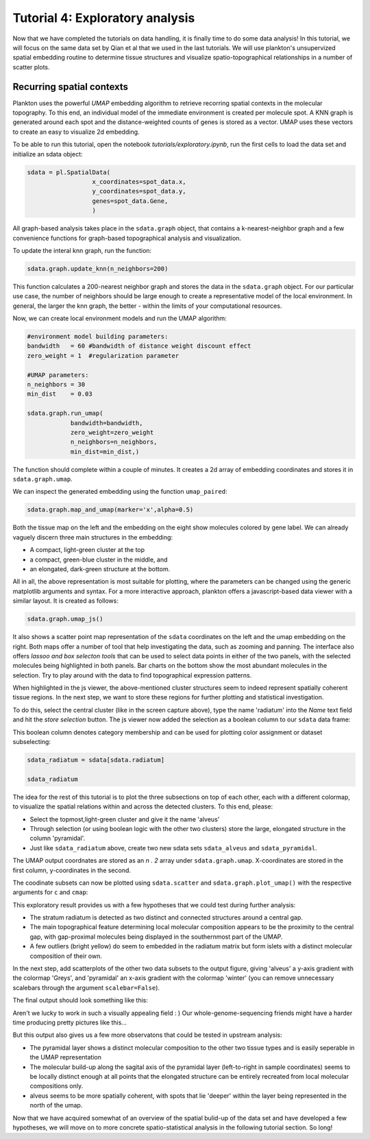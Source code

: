 Tutorial 4: Exploratory analysis
=================================

Now that we have completed the tutorials on data handling, it is finally time to do some data analysis!
In this tutorial, we will focus on the same data set by Qian et al that we used in the last tutorials. We will use plankton's unsupervized spatial embedding routine to determine tissue structures and visualize spatio-topographical relationships in a number of scatter plots.

Recurring spatial contexts
--------------------------

Plankton uses the powerful `UMAP` embedding algorithm to retrieve recorring spatial contexts in the molecular topography. To this end, an individual model of the immediate environment is created per molecule spot. A KNN graph is generated around each spot and the distance-weighted counts of genes is stored as a vector. UMAP uses these vectors to create an easy to visualize 2d embedding.

To be able to run this tutorial, open the notebook `tutorials/exploratory.ipynb`, run the first cells to load the data set and initialize an sdata object:

.. code:: python3

    sdata = pl.SpatialData(
                      x_coordinates=spot_data.x,
                      y_coordinates=spot_data.y,
                      genes=spot_data.Gene,
                      )      

All graph-based analysis takes place in the ``sdata.graph`` object, that contains a k-nearest-neighbor graph and a few convenience functions for graph-based topographical analysis and visualization.

To update the interal knn graph, run the function:

.. code:: python3

    sdata.graph.update_knn(n_neighbors=200)

This function calculates a 200-nearest neighbor graph and stores the data in the ``sdata.graph`` object.
For our particular use case, the number of neighbors should be large enough to create a representative model of the local environment. In general, the larger the knn graph, the better - within the limits of your computational resources.  

Now, we can create local environment models and run the UMAP algorithm:

.. code:: python3

    #environment model building parameters:
    bandwidth   = 60 #bandwidth of distance weight discount effect
    zero_weight = 1  #regularization parameter

    #UMAP parameters:
    n_neighbors = 30
    min_dist    = 0.03

    sdata.graph.run_umap(
                bandwidth=bandwidth,
                zero_weight=zero_weight
                n_neighbors=n_neighbors, 
                min_dist=min_dist,)

The function should complete within a couple of minutes. It creates a 2d array of embedding coordinates and stores it in ``sdata.graph.umap``.

We can inspect the generated embedding using the function ``umap_paired``:

.. code:: python3

    sdata.graph.map_and_umap(marker='x',alpha=0.5)

.. image:: ../imgs/umap_paired.png

Both the tissue map on the left and the embedding on the eight show molecules colored by gene label. We can already vaguely discern three main structures in the embedding: 

* A compact, light-green cluster at the top
* a compact, green-blue cluster in the middle, and 
* an elongated, dark-green structure at the bottom.  

All in all, the above representation is most suitable for plotting, where the parameters can be changed using the generic matplotlib arguments and syntax.
For a more interactive approach, plankton offers a javascript-based data viewer with a similar layout. It is created as follows:

.. code:: python3

    sdata.graph.umap_js()

.. image:: ../imgs/radiatum.gif

It also shows a scatter point map representation of the ``sdata`` coordinates on the left and the umap embedding on the right. Both maps offer a number of tool that help investigating the data, such as zooming and panning. The interface also offers *lassoo and box selecton tools* that can be used to select data points in either of the two panels, with the selected molecules being highlighted in both panels. Bar charts on the bottom show the most abundant molecules in the selection. Try to play around with the data to find topographical expression patterns. 

When highlighted in the js viewer, the above-mentioned cluster structures seem to indeed represent spatially coherent tissue regions. In the next step, we want to store these regions for further plotting and statistical investigation. 

To do this, select the central cluster (like in the screen capture above), type the name 'radiatum' into the *Name* text field and hit the *store selection* button. The js viewer now added the selection as a boolean column to our ``sdata`` data frame:

.. raw:: html

    <style> .dataframe { font-family: Arial, Helvetica, sans-serif; border: 0px; } .dataframe td { border: 0px solid #ddd; padding: 8px; } .dataframe tr:nth-child(even) { background-color: #f2f2f2; } .dataframe tr:hover { background-color: #ddd; } .dataframe th { padding-top: 12px; padding-bottom: 12px; text-align: left; background-color: white; color: black; border: 0px solid white; padding: 8px; border-bottom: 2px solid black; }</style> <table border="1" class="dataframe"> <tdead> <tr style="text-align: right;"> <th></th> <th>g</th> <th>x</th> <th>y</th> <th>gene_id</th> <th>radiatum</th> </tr> </tdead> <tbody> <tr> <td>0</td> <td>Cxcl14</td> <td>110</td> <td>5457</td> <td>24</td> <td>False</td> </tr> <tr> <td>1</td> <td>Plp1</td> <td>-1</td> <td>4735</td> <td>56</td> <td>False</td> </tr> <tr> <td>2</td> <td>Plp1</td> <td>-1</td> <td>4725</td> <td>56</td> <td>False</td> </tr> <tr> <td>3</td> <td>Id2</td> <td>-1</td> <td>4478</td> <td>35</td> <td>False</td> </tr> <tr> <td>4</td> <td>Enpp2</td> <td>-1</td> <td>4455</td> <td>26</td> <td>False</td> </tr> <tr> <td>...</td> <td>...</td> <td>...</td> <td>...</td> <td>...</td> <td>...</td> </tr> <tr> <td>72331</td> <td>Npy</td> <td>7305</td> <td>1257</td> <td>45</td> <td>False</td> </tr> <tr> <td>72332</td> <td>Npy</td> <td>7331</td> <td>1360</td> <td>45</td> <td>False</td> </tr> <tr> <td>72333</td> <td>Npy</td> <td>7425</td> <td>1294</td> <td>45</td> <td>False</td> </tr> <tr> <td>72334</td> <td>Npy</td> <td>7467</td> <td>1287</td> <td>45</td> <td>False</td> </tr> <tr> <td>72335</td> <td>Npy</td> <td>7492</td> <td>1268</td> <td>45</td> <td>False</td> </tr> </tbody> </table> <p>72336 rows × 5 columns</p> 

This boolean column denotes category membership and can be used for plotting color assignment or dataset subselecting:

.. code:: python3

    sdata_radiatum = sdata[sdata.radiatum]

    sdata_radiatum

.. raw:: html

    <style> .dataframe { font-family: Arial, Helvetica, sans-serif; border: 0px; } .dataframe td { border: 0px solid #ddd; padding: 8px; } .dataframe tr:nth-child(even) { background-color: #f2f2f2; } .dataframe tr:hover { background-color: #ddd; } .dataframe th { padding-top: 12px; padding-bottom: 12px; text-align: left; background-color: white; color: black; border: 0px solid white; padding: 8px; border-bottom: 2px solid black; }</style><table border="1" class="dataframe"> <tdead> <tr style="text-align: right;"> <th></th> <th>g</th> <th>x</th> <th>y</th> <th>gene_id</th> <th>radiatum</th> </tr> </tdead> <tbody> <tr> <td>1169</td> <td>Nrn1</td> <td>204</td> <td>4448</td> <td>48</td> <td>True</td>  </tr> <tr> <td>1173</td> <td>Nrn1</td> <td>205</td> <td>4458</td> <td>48</td> <td>True</td>  </tr> <tr> <td>1174</td> <td>Nrn1</td> <td>205</td> <td>4449</td> <td>48</td> <td>True</td>  </tr> <tr> <td>1187</td> <td>Nrn1</td> <td>210</td> <td>4453</td> <td>48</td> <td>True</td>  </tr> <tr> <td>1202</td> <td>Id2</td> <td>214</td> <td>4323</td> <td>35</td> <td>True</td>  </tr> <tr> <td>...</td> <td>...</td> <td>...</td> <td>...</td> <td>...</td> <td>...</td> </tr> <tr> <td>72138</td> <td>Npy</td> <td>5985</td> <td>1343</td> <td>45</td> <td>True</td>  </tr> <tr> <td>72140</td> <td>Npy</td> <td>5991</td> <td>1348</td> <td>45</td> <td>True</td>  </tr> <tr> <td>72142</td> <td>Npy</td> <td>6002</td> <td>1357</td> <td>45</td> <td>True</td>  </tr> <tr> <td>72164</td> <td>Npy</td> <td>6243</td> <td>1550</td> <td>45</td> <td>True</td>  </tr> <tr> <td>72174</td> <td>Npy</td> <td>6324</td> <td>1634</td> <td>45</td> <td>True</td>  </tr> </tbody> </table>

The idea for the rest of this tutorial is to plot the three subsections on top of each other, each with a different colormap, to visualize the spatial relations within and across the detected clusters. To this end, please:

* Select the topmost,light-green cluster and give it the name 'alveus'
* Through selection (or using boolean logic with the other two clusters) store the large, elongated structure in the column 'pyramidal'.
* Just like ``sdata_radiatum`` above, create two new sdata sets ``sdata_alveus`` and ``sdata_pyramidal``.

The UMAP output coordnates are stored as an *n . 2* array under ``sdata.graph.umap``. X-coordinates are stored in the first column, y-coordinates in the second.

The coodinate subsets can now be plotted using ``sdata.scatter`` and ``sdata.graph.plot_umap()`` with the respective arguments for ``c`` and ``cmap``:

.. image:: ../imgs/radiatum-autumn.png
    :width: 0

.. image:: ../imgs/radiatum-autumn-umap.png
    :width: 0

.. raw:: html

    <style> .custom-grid-container { display: grid; grid-template-columns: 50% 50%; padding: 10px; padding-bottom: 40px; } .custom-grid-item { border: 1px solid rgba(0, 0, 0, 0.0); }</style><div class='custom-grid-container'> <div class="custom-grid-item" style="padding-bottom:0px"> <div class="highlight-python3 notranslate"> <div class="highlight"> <pre><span></span><span class="c1">#extract umap's y-coordinates:</span>
    <span class="n">umap_y</span> <span class="o">=</span> <span class="n">sdata_radiatum</span><span class="o">.</span><span class="n">graph</span><span class="o">.</span><span class="n">umap</span><span class="p">[:,</span><span class="mi">1</span><span class="p">]</span>

    <span class="c1">#plot umap with color grading:</span>
    <span class="n">sdata_radiatum</span><span class="o">.</span><span class="n">graph</span><span class="o">.</span><span class="n">plot_umap</span><span class="p">(</span><span class="n">c</span><span class="o">=</span><span class="n">umap_y</span>
                            <span class="n">cmap</span><span class="o">=</span><span class="s1">'autumn'</span><span class="p">)</span>
    </pre></span><span class="p"></span><span class="o"></span></pre> </div> </div> </div> <div class="custom-grid-item" style="padding-bottom:0px"> <div class="highlight-python3 notranslate"> <div class="highlight"> <pre><span><br><br><br></span><span class="c1">#plot umap-y in tissue coordinates</span><br><span class="n"></span><span class="p"></span><span class="n">sdata_radiatum.scatter(c=umap_y</span>
                            <span class="n">cmap</span><span class="o">=</span><span class="s1">'autumn'</span><span class="p">)</span><span class="p"></span></pre> </div> </div> </div> <div class="custom-grid-item" style="padding-bottom:50px"> <img src="../_images/radiatum-autumn-umap.png"> </div> <div class="custom-grid-item" style="padding-bottom:50px"> <img src="../_images/radiatum-autumn.png"> </div></div> 


This exploratory result provides us with a few hypotheses that we could test during further analysis:

* The stratum radiatum is detected as two distinct and connected structures around a central gap. 

* The main topographical feature determining local molecular composition appears to be the proximity to the central gap, with gap-proximal molecules being displayed in the southernmost part of the UMAP. 

* A few outliers (bright yellow) do seem to embedded in the radiatum matrix but form islets with a distinct molecular composition of their own. 

In the next step, add scatterplots of the other two data subsets to the output figure, giving 'alveus' a y-axis gradient with the colormap 'Greys', and 'pyramidal' an x-axis gradient with the colormap 'winter' (you can remove unnecessary scalebars through the argument ``scalebar=False``).

The final output should look something like this:

.. image:: ../imgs/gradiets-full-umap.png
    :width: 45%

.. image:: ../imgs/gradients-full-sample.png
    :width: 45%

Aren't we lucky to work in such a visually appealing field : )
Our whole-genome-sequencing friends might have a harder time producing pretty pictures like this...

But this output also gives us a few more observatons that could be tested in upstream analysis:

* The pyramidal layer shows a distinct molecular composition to the other two tissue types and is easily seperable in the UMAP representation

* The molecular build-up along the sagital axis of the pyramidal layer (left-to-right in sample coordinates) seems to be locally distinct enough at all points that the elongated structure can be entirely recreated from local molecular compositions only.

* alveus seems to be more spatially coherent, with spots that lie 'deeper' within the layer being represented in the north of the umap. 

Now that we have acquired somewhat of an overview of the spatial bulid-up of the data set and have developed a few hypotheses, we will move on to more concrete spatio-statistical analysis in the following tutorial section. So long!